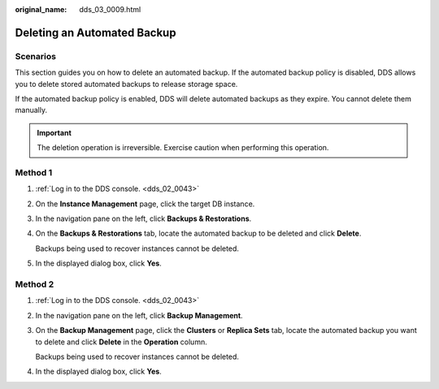 :original_name: dds_03_0009.html

.. _dds_03_0009:

Deleting an Automated Backup
============================

**Scenarios**
-------------

This section guides you on how to delete an automated backup. If the automated backup policy is disabled, DDS allows you to delete stored automated backups to release storage space.

If the automated backup policy is enabled, DDS will delete automated backups as they expire. You cannot delete them manually.

.. important::

   The deletion operation is irreversible. Exercise caution when performing this operation.

Method 1
--------

#. :ref:`Log in to the DDS console. <dds_02_0043>`

#. On the **Instance Management** page, click the target DB instance.

#. In the navigation pane on the left, click **Backups & Restorations**.

#. On the **Backups & Restorations** tab, locate the automated backup to be deleted and click **Delete**.

   Backups being used to recover instances cannot be deleted.

#. In the displayed dialog box, click **Yes**.

Method 2
--------

#. :ref:`Log in to the DDS console. <dds_02_0043>`

#. In the navigation pane on the left, click **Backup Management**.

#. On the **Backup Management** page, click the **Clusters** or **Replica Sets** tab, locate the automated backup you want to delete and click **Delete** in the **Operation** column.

   Backups being used to recover instances cannot be deleted.

#. In the displayed dialog box, click **Yes**.
